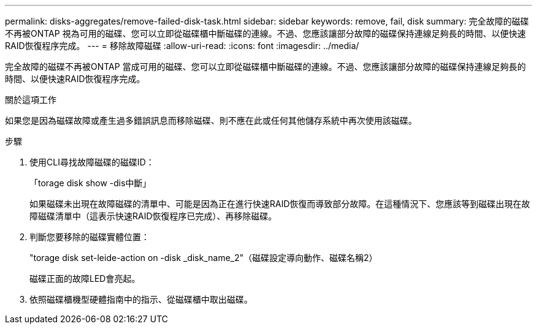 ---
permalink: disks-aggregates/remove-failed-disk-task.html 
sidebar: sidebar 
keywords: remove, fail, disk 
summary: 完全故障的磁碟不再被ONTAP 視為可用的磁碟、您可以立即從磁碟櫃中斷磁碟的連線。不過、您應該讓部分故障的磁碟保持連線足夠長的時間、以便快速RAID恢復程序完成。 
---
= 移除故障磁碟
:allow-uri-read: 
:icons: font
:imagesdir: ../media/


[role="lead"]
完全故障的磁碟不再被ONTAP 當成可用的磁碟、您可以立即從磁碟櫃中斷磁碟的連線。不過、您應該讓部分故障的磁碟保持連線足夠長的時間、以便快速RAID恢復程序完成。

.關於這項工作
如果您是因為磁碟故障或產生過多錯誤訊息而移除磁碟、則不應在此或任何其他儲存系統中再次使用該磁碟。

.步驟
. 使用CLI尋找故障磁碟的磁碟ID：
+
「torage disk show -dis中斷」

+
如果磁碟未出現在故障磁碟的清單中、可能是因為正在進行快速RAID恢復而導致部分故障。在這種情況下、您應該等到磁碟出現在故障磁碟清單中（這表示快速RAID恢復程序已完成）、再移除磁碟。

. 判斷您要移除的磁碟實體位置：
+
"torage disk set-leide-action on -disk _disk_name_2"（磁碟設定導向動作、磁碟名稱2）

+
磁碟正面的故障LED會亮起。

. 依照磁碟櫃機型硬體指南中的指示、從磁碟櫃中取出磁碟。

